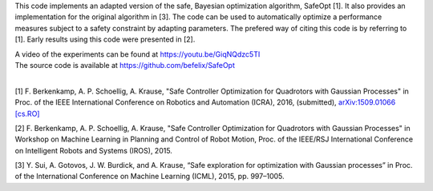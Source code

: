 This code implements an adapted version of the safe, Bayesian optimization algorithm, SafeOpt [1]. It also provides an implementation for the original algorithm in [3]. The code can be used to automatically optimize a performance measures subject to a safety constraint by adapting parameters. The prefered way of citing this code is by referring to [1]. Early results using this code were presented in [2].

| A video of the experiments can be found at https://youtu.be/GiqNQdzc5TI
| The source code is available at https://github.com/befelix/SafeOpt
| 

[1] F. Berkenkamp, A. P. Schoellig, A. Krause, "Safe Controller Optimization for Quadrotors with Gaussian Processes" in Proc. of the IEEE International Conference on Robotics and Automation (ICRA), 2016, (submitted), `arXiv:1509.01066 [cs.RO] <http://arxiv.org/abs/1509.01066>`_

[2] F. Berkenkamp, A. P. Schoellig, A. Krause, "Safe Controller Optimization for Quadrotors with Gaussian Processes" in Workshop on Machine Learning in Planning and Control of Robot Motion, Proc. of the IEEE/RSJ International Conference on Intelligent Robots and Systems (IROS), 2015.

[3] Y. Sui, A. Gotovos, J. W. Burdick, and A. Krause, “Safe exploration for optimization with Gaussian processes” in Proc. of the International Conference on Machine Learning (ICML), 2015, pp. 997–1005.
